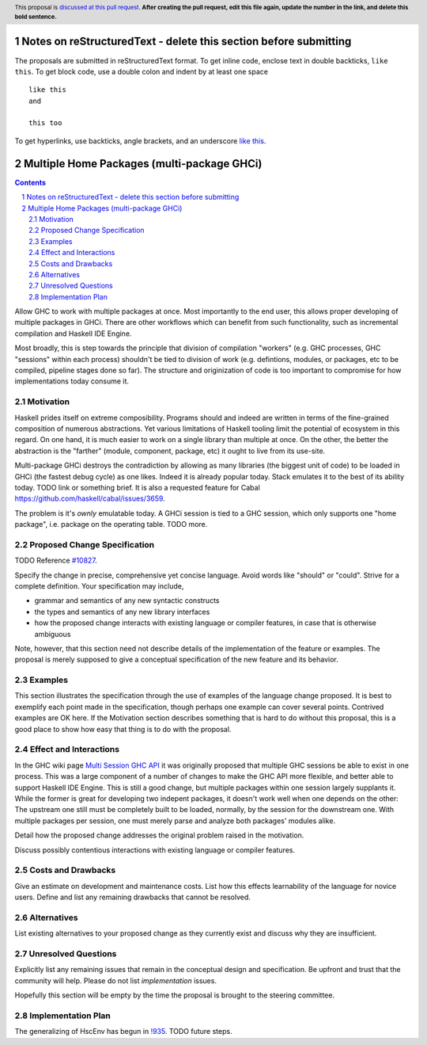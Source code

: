 Notes on reStructuredText - delete this section before submitting
==================================================================

The proposals are submitted in reStructuredText format.  To get inline code, enclose text in double backticks, ``like this``.  To get block code, use a double colon and indent by at least one space

::

 like this
 and

 this too

To get hyperlinks, use backticks, angle brackets, and an underscore `like this <http://www.haskell.org/>`_.


Multiple Home Packages (multi-package GHCi)
==============

.. author:: John Ericson (@Ericson2314)
.. co-author:: Ken Micklas (@kmicklas)
.. date-accepted:: Leave blank. This will be filled in when the proposal is accepted.
.. proposal-number:: Leave blank. This will be filled in when the proposal is
                     accepted.
.. ticket-url:: Leave blank. This will eventually be filled with the
                ticket URL which will track the progress of the
                implementation of the feature.
.. implemented:: Leave blank. This will be filled in with the first GHC version which
                 implements the described feature.
.. highlight:: haskell
.. header:: This proposal is `discussed at this pull request <https://github.com/ghc-proposals/ghc-proposals/pull/0>`_.
            **After creating the pull request, edit this file again, update the
            number in the link, and delete this bold sentence.**
.. sectnum::
.. contents::

Allow GHC to work with multiple packages at once.
Most importantly to the end user, this allows proper developing of multiple packages in GHCi.
There are other workflows which can benefit from such functionality, such as incremental compilation and Haskell IDE Engine.

Most broadly, this is step towards the principle that division of compilation "workers"
(e.g. GHC processes, GHC "sessions" within each process)
shouldn't be tied to division of work
(e.g. defintions, modules, or packages, etc to be compiled, pipeline stages done so far).
The structure and originization of code is too important to compromise for how implementations today consume it.

Motivation
----------

Haskell prides itself on extreme composibility.
Programs should and indeed are written in terms of the fine-grained composition of numerous abstractions.
Yet various limitations of Haskell tooling limit the potential of ecosystem in this regard.
On one hand, it is much easier to work on a single library than multiple at once.
On the other, the better the abstraction is the "farther" (module, component, package, etc) it ought to live from its use-site.

Multi-package GHCi destroys the contradiction by allowing as many libraries (the biggest unit of code) to be loaded in GHCi (the fastest debug cycle) as one likes.
Indeed it is already popular today.
Stack emulates it to the best of its ability today.
TODO link or something brief.
It is also a requested feature for Cabal `<https://github.com/haskell/cabal/issues/3659>`_.

The problem is it's *ownly* emulatable today.
A GHCi session is tied to a GHC session, which only supports one "home package", i.e. package on the operating table.
TODO more.

Proposed Change Specification
-----------------------------

TODO Reference `#10827`_.

Specify the change in precise, comprehensive yet concise language. Avoid words
like "should" or "could". Strive for a complete definition. Your specification
may include,

* grammar and semantics of any new syntactic constructs
* the types and semantics of any new library interfaces
* how the proposed change interacts with existing language or compiler
  features, in case that is otherwise ambiguous

Note, however, that this section need not describe details of the
implementation of the feature or examples. The proposal is merely supposed to
give a conceptual specification of the new feature and its behavior.

Examples
--------
This section illustrates the specification through the use of examples of the
language change proposed. It is best to exemplify each point made in the
specification, though perhaps one example can cover several points. Contrived
examples are OK here. If the Motivation section describes something that is
hard to do without this proposal, this is a good place to show how easy that
thing is to do with the proposal.

Effect and Interactions
-----------------------

In the GHC wiki page `Multi Session GHC API`_ it was originally proposed that multiple GHC sessions be able to exist in one process.
This was a large component of a number of changes to make the GHC API more flexible, and better able to support Haskell IDE Engine.
This is still a good change, but multiple packages within one session largely supplants it.
While the former is great for developing two indepent packages, it doesn't work well when one depends on the other:
The upstream one still must be completely built to be loaded, normally, by the session for the downstream one.
With multiple packages per session, one must merely parse and analyze both packages' modules alike.

Detail how the proposed change addresses the original problem raised in the
motivation.

Discuss possibly contentious interactions with existing language or compiler
features.


Costs and Drawbacks
-------------------
Give an estimate on development and maintenance costs. List how this effects
learnability of the language for novice users. Define and list any remaining
drawbacks that cannot be resolved.


Alternatives
------------
List existing alternatives to your proposed change as they currently exist and
discuss why they are insufficient.


Unresolved Questions
--------------------
Explicitly list any remaining issues that remain in the conceptual design and
specification. Be upfront and trust that the community will help. Please do
not list *implementation* issues.

Hopefully this section will be empty by the time the proposal is brought to
the steering committee.


Implementation Plan
-------------------

The generalizing of HscEnv has begun in `!935`_.
TODO future steps.

.. _Multi Session GHC API: https://gitlab.haskell.org/ghc/ghc/wikis/Multi-Session-GHC-API
.. _#10827: https://gitlab.haskell.org/ghc/ghc/issues/10827
.. _!935: https://gitlab.haskell.org/ghc/ghc/merge_requests/935
